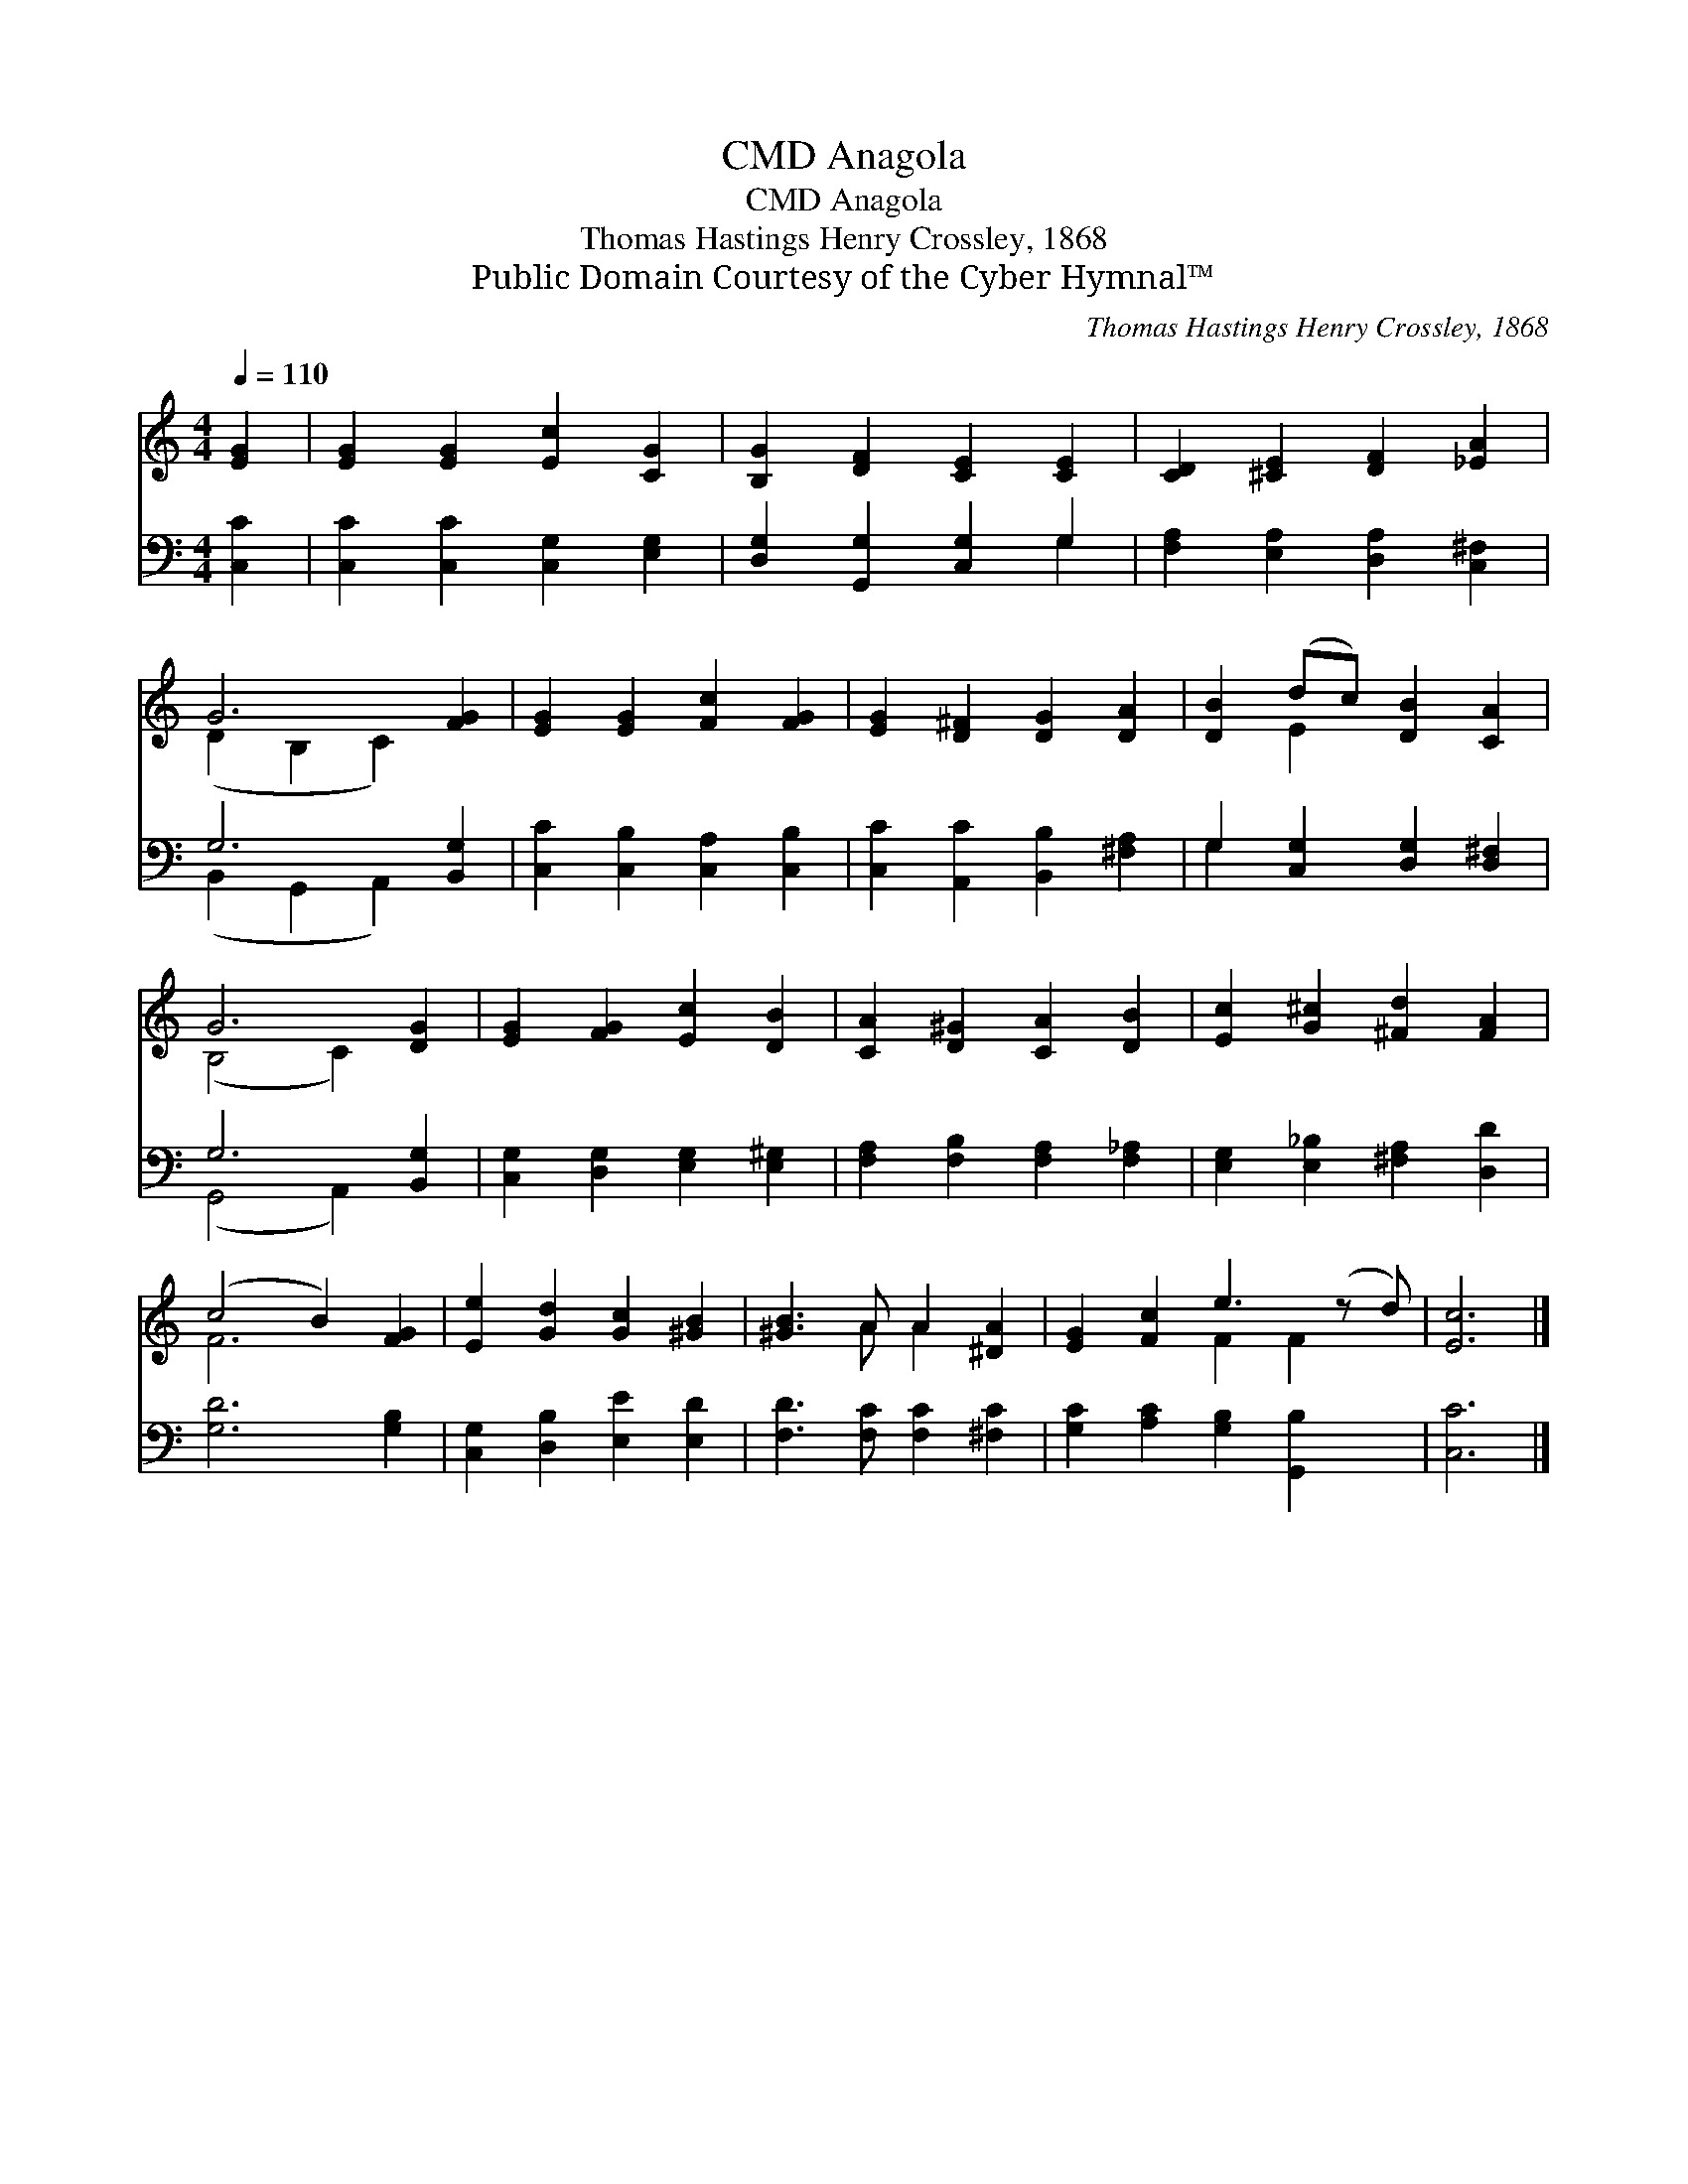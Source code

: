 X:1
T:Anagola, CMD
T:Anagola, CMD
T:Thomas Hastings Henry Crossley, 1868
T:Public Domain Courtesy of the Cyber Hymnal™
C:Thomas Hastings Henry Crossley, 1868
Z:Public Domain
Z:Courtesy of the Cyber Hymnal™
%%score ( 1 2 ) ( 3 4 )
L:1/8
Q:1/4=110
M:4/4
K:C
V:1 treble 
V:2 treble 
V:3 bass 
V:4 bass 
V:1
 [EG]2 | [EG]2 [EG]2 [Ec]2 [CG]2 | [B,G]2 [DF]2 [CE]2 [CE]2 | [CD]2 [^CE]2 [DF]2 [_EA]2 | %4
 G6 [FG]2 | [EG]2 [EG]2 [Fc]2 [FG]2 | [EG]2 [D^F]2 [DG]2 [DA]2 | [DB]2 (dc) [DB]2 [CA]2 | %8
 G6 [DG]2 | [EG]2 [FG]2 [Ec]2 [DB]2 | [CA]2 [D^G]2 [CA]2 [DB]2 | [Ec]2 [G^c]2 [^Fd]2 [FA]2 | %12
 (c4 B2) [FG]2 | [Ee]2 [Gd]2 [Gc]2 [^GB]2 | [^GB]3 A A2 [^DA]2 | [EG]2 [Fc]2 e3 (z d) | [Ec]6 |] %17
V:2
 x2 | x8 | x8 | x8 | (D2 B,2 C2) x2 | x8 | x8 | x2 E2 x4 | (B,4 C2) x2 | x8 | x8 | x8 | F6 x2 | %13
 x8 | x3 A A2 x2 | x4 F2 F2 x | x6 |] %17
V:3
 [C,C]2 | [C,C]2 [C,C]2 [C,G,]2 [E,G,]2 | [D,G,]2 [G,,G,]2 [C,G,]2 G,2 | %3
 [F,A,]2 [E,A,]2 [D,A,]2 [C,^F,]2 | G,6 [B,,G,]2 | [C,C]2 [C,B,]2 [C,A,]2 [C,B,]2 | %6
 [C,C]2 [A,,C]2 [B,,B,]2 [^F,A,]2 | G,2 [C,G,]2 [D,G,]2 [D,^F,]2 | G,6 [B,,G,]2 | %9
 [C,G,]2 [D,G,]2 [E,G,]2 [E,^G,]2 | [F,A,]2 [F,B,]2 [F,A,]2 [F,_A,]2 | %11
 [E,G,]2 [E,_B,]2 [^F,A,]2 [D,D]2 | [G,D]6 [G,B,]2 | [C,G,]2 [D,B,]2 [E,E]2 [E,D]2 | %14
 [F,D]3 [F,C] [F,C]2 [^F,C]2 | [G,C]2 [A,C]2 [G,B,]2 [G,,B,]2 x | [C,C]6 |] %17
V:4
 x2 | x8 | x6 G,2 | x8 | (B,,2 G,,2 A,,2) x2 | x8 | x8 | G,2 x6 | (G,,4 A,,2) x2 | x8 | x8 | x8 | %12
 x8 | x8 | x8 | x9 | x6 |] %17

